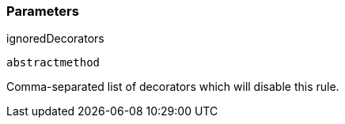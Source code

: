 === Parameters

.ignoredDecorators
****

----
abstractmethod
----

Comma-separated list of decorators which will disable this rule.
****
